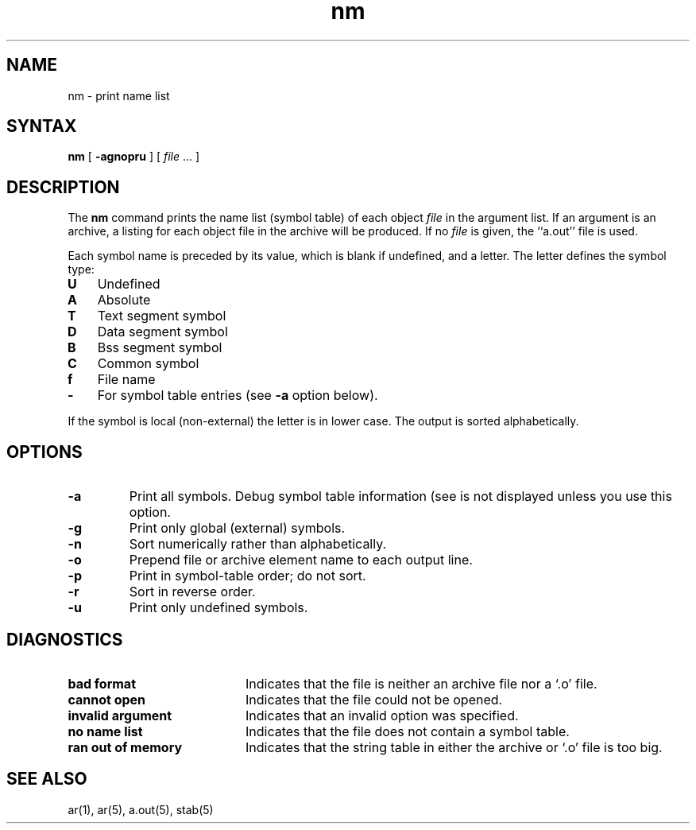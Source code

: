 .TH nm 1 
.SH NAME
nm \- print name list
.SH SYNTAX
.B nm
[
.B \-agnopru
]
[ \fIfile\fR ... ]
.SH DESCRIPTION
The
.B nm
command
prints the name list (symbol table) of each object
.I file
in the argument list.  
If an argument is an archive, a listing for each object
file in the archive will be produced.  If no
.I file
is given, the ``a.out'' file is used.
.PP
Each symbol name is preceded by its value, which is blank if undefined,
and a letter.  The letter defines the symbol type:
.IP \fBU\fR 0.3i
Undefined
.IP \fBA\fR 0.3i
Absolute
.IP \fBT\fR 0.3i
Text segment symbol
.IP \fBD\fR 0.3i
Data segment symbol
.IP \fBB\fR 0.3i
Bss segment symbol
.IP \fBC\fR 0.3i
Common symbol
.IP \fBf\fR 0.3i
File name
.IP \fB\-\fR 0.3i
For 
.MS dbx 1
symbol table entries (see
.B \-a
option below).
.PP
If the symbol is local (non-external) the letter is in lower case.
The output is sorted alphabetically.
.SH OPTIONS
.TP
.B \-a
Print all symbols.  Debug symbol table information
(see 
.MS stab 5 )
is not displayed unless you use this option.
.TP
.B  \-g
Print only global (external) symbols.
.TP
.B \-n
Sort numerically rather than alphabetically.
.TP
.B  \-o
Prepend file or archive element name to each output line.
.TP
.B  \-p
Print in symbol-table order; do not sort.
.TP
.B  \-r
Sort in reverse order.
.TP
.B  \-u
Print only undefined symbols.
.SH DIAGNOSTICS
.TP 20
.B "bad format"
Indicates that the file is neither an archive file nor a `.o'
file.
.TP
.B "cannot open"
Indicates that the file could not be opened.
.TP
.B "invalid argument"
Indicates that an invalid option was specified.
.TP
.B "no name list"
Indicates that the file does not contain a symbol table.
.TP
.B "ran out of memory"
Indicates that the string table in either the archive or `.o'
file is too big.
.SH SEE ALSO
ar(1), ar(5), a.out(5), stab(5)
